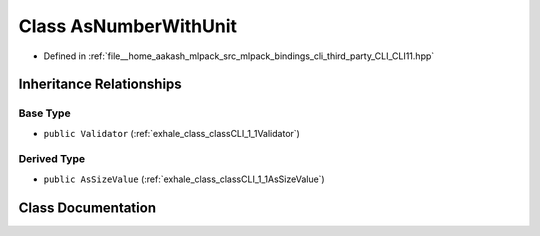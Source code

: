 .. _exhale_class_classCLI_1_1AsNumberWithUnit:

Class AsNumberWithUnit
======================

- Defined in :ref:`file__home_aakash_mlpack_src_mlpack_bindings_cli_third_party_CLI_CLI11.hpp`


Inheritance Relationships
-------------------------

Base Type
*********

- ``public Validator`` (:ref:`exhale_class_classCLI_1_1Validator`)


Derived Type
************

- ``public AsSizeValue`` (:ref:`exhale_class_classCLI_1_1AsSizeValue`)


Class Documentation
-------------------


.. doxygenclass:: CLI::AsNumberWithUnit
   :members:
   :protected-members:
   :undoc-members: